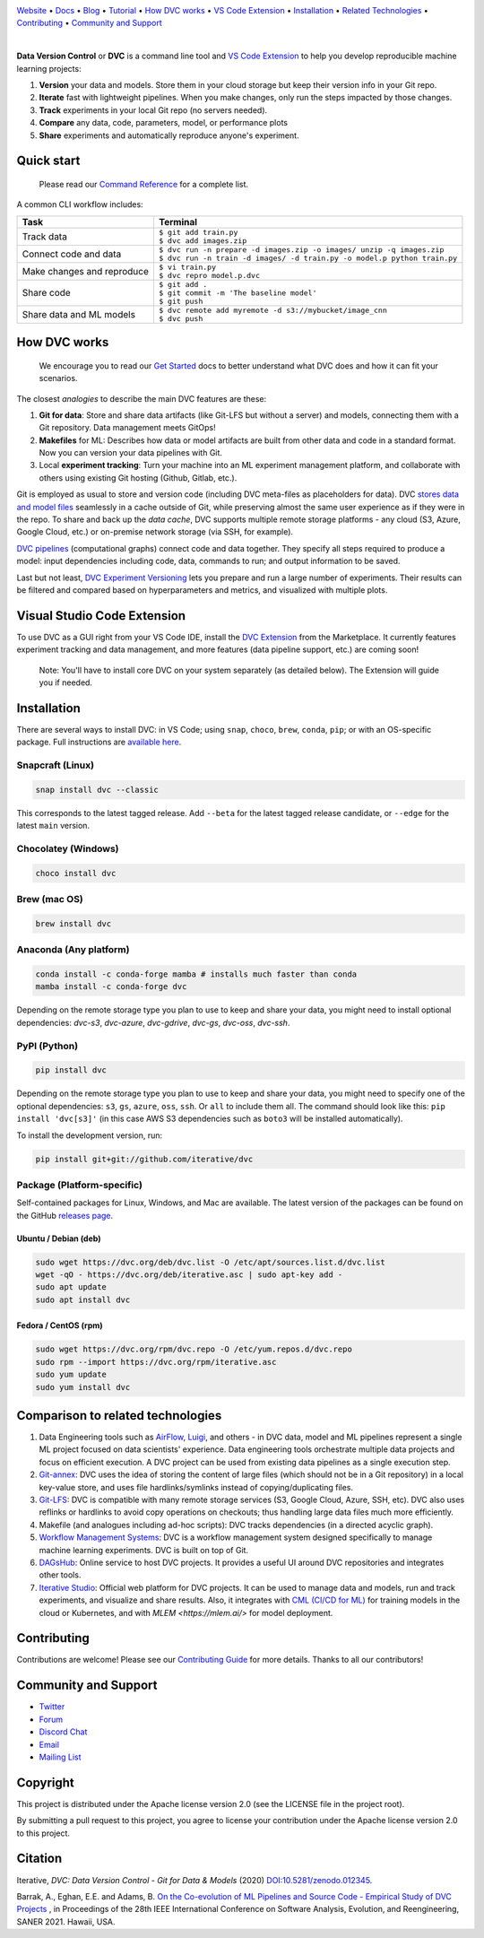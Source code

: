 |Banner|

`Website <https://dvc.org>`_
• `Docs <https://dvc.org/doc>`_
• `Blog <http://blog.dataversioncontrol.com>`_
• `Tutorial <https://dvc.org/doc/get-started>`_
• `How DVC works`_
• `VS Code Extension`_
• `Installation`_
• `Related Technologies`_
• `Contributing`_
• `Community and Support`_

|CI| |Maintainability| |Coverage| |VS Code| |DOI|

|PyPI| |Packages| |Brew| |Conda| |Choco| |Snap|

|

**Data Version Control** or **DVC** is a command line tool and `VS Code Extension`_ to help you develop reproducible machine learning projects:

#. **Version** your data and models.
   Store them in your cloud storage but keep their version info in your Git repo.

#. **Iterate** fast with lightweight pipelines.
   When you make changes, only run the steps impacted by those changes.

#. **Track** experiments in your local Git repo (no servers needed).

#. **Compare** any data, code, parameters, model, or performance plots

#. **Share** experiments and automatically reproduce anyone's experiment.

Quick start
===========

    Please read our `Command Reference <https://dvc.org/doc/command-reference>`_ for a complete list.

A common CLI workflow includes:

+-----------------------------------+----------------------------------------------------------------------------+
| Task                              | Terminal                                                                   |
+===================================+============================================================================+
| Track data                        | | ``$ git add train.py``                                                   |
|                                   | | ``$ dvc add images.zip``                                                 |
+-----------------------------------+----------------------------------------------------------------------------+
| Connect code and data             | | ``$ dvc run -n prepare -d images.zip -o images/ unzip -q images.zip``    |
|                                   | | ``$ dvc run -n train -d images/ -d train.py -o model.p python train.py`` |
+-----------------------------------+----------------------------------------------------------------------------+
| Make changes and reproduce        | | ``$ vi train.py``                                                        |
|                                   | | ``$ dvc repro model.p.dvc``                                              |
+-----------------------------------+----------------------------------------------------------------------------+
| Share code                        | | ``$ git add .``                                                          |
|                                   | | ``$ git commit -m 'The baseline model'``                                 |
|                                   | | ``$ git push``                                                           |
+-----------------------------------+----------------------------------------------------------------------------+
| Share data and ML models          | | ``$ dvc remote add myremote -d s3://mybucket/image_cnn``                 |
|                                   | | ``$ dvc push``                                                           |
+-----------------------------------+----------------------------------------------------------------------------+

How DVC works
=============

    We encourage you to read our `Get Started
    <https://dvc.org/doc/get-started>`_ docs to better understand what DVC
    does and how it can fit your scenarios.

The closest *analogies* to describe the main DVC features are these:

#. **Git for data**: Store and share data artifacts (like Git-LFS but without a server) and models, connecting them with a Git repository. Data management meets GitOps!
#. **Makefiles** for ML: Describes how data or model artifacts are built from other data and code in a standard format. Now you can version your data pipelines with Git.
#. Local **experiment tracking**: Turn your machine into an ML experiment management platform, and collaborate with others using existing Git hosting (Github, Gitlab, etc.).

Git is employed as usual to store and version code (including DVC meta-files as placeholders for data).
DVC `stores data and model files <https://dvc.org/doc/start/data-management>`_ seamlessly in a cache outside of Git, while preserving almost the same user experience as if they were in the repo.
To share and back up the *data cache*, DVC supports multiple remote storage platforms - any cloud (S3, Azure, Google Cloud, etc.) or on-premise network storage (via SSH, for example).

|Flowchart|

`DVC pipelines <https://dvc.org/doc/start/data-management/pipelines>`_ (computational graphs) connect code and data together.
They specify all steps required to produce a model: input dependencies including code, data, commands to run; and output information to be saved.

Last but not least, `DVC Experiment Versioning <https://dvc.org/doc/start/experiments>`_ lets you prepare and run a large number of experiments.
Their results can be filtered and compared based on hyperparameters and metrics, and visualized with multiple plots.

.. _`VS Code Extension`:

Visual Studio Code Extension
============================

|VS Code|

To use DVC as a GUI right from your VS Code IDE, install the `DVC Extension <https://marketplace.visualstudio.com/items?itemName=Iterative.dvc>`_ from the Marketplace.
It currently features experiment tracking and data management, and more features (data pipeline support, etc.) are coming soon!

|VS Code Extension Overview|

    Note: You'll have to install core DVC on your system separately (as detailed
    below). The Extension will guide you if needed.

Installation
============

There are several ways to install DVC: in VS Code; using ``snap``, ``choco``, ``brew``, ``conda``, ``pip``; or with an OS-specific package.
Full instructions are `available here <https://dvc.org/doc/get-started/install>`_.

Snapcraft (Linux)
-----------------

|Snap|

.. code-block:: bash

   snap install dvc --classic

This corresponds to the latest tagged release.
Add ``--beta`` for the latest tagged release candidate, or ``--edge`` for the latest ``main`` version.

Chocolatey (Windows)
--------------------

|Choco|

.. code-block:: bash

   choco install dvc

Brew (mac OS)
-------------

|Brew|

.. code-block:: bash

   brew install dvc

Anaconda (Any platform)
-----------------------

|Conda|

.. code-block:: bash

   conda install -c conda-forge mamba # installs much faster than conda
   mamba install -c conda-forge dvc

Depending on the remote storage type you plan to use to keep and share your data, you might need to install optional dependencies: `dvc-s3`, `dvc-azure`, `dvc-gdrive`, `dvc-gs`, `dvc-oss`, `dvc-ssh`.

PyPI (Python)
-------------

|PyPI|

.. code-block:: bash

   pip install dvc

Depending on the remote storage type you plan to use to keep and share your data, you might need to specify one of the optional dependencies: ``s3``, ``gs``, ``azure``, ``oss``, ``ssh``. Or ``all`` to include them all.
The command should look like this: ``pip install 'dvc[s3]'`` (in this case AWS S3 dependencies such as ``boto3`` will be installed automatically).

To install the development version, run:

.. code-block:: bash

   pip install git+git://github.com/iterative/dvc

Package (Platform-specific)
---------------------------

|Packages|

Self-contained packages for Linux, Windows, and Mac are available.
The latest version of the packages can be found on the GitHub `releases page <https://github.com/iterative/dvc/releases>`_.

Ubuntu / Debian (deb)
^^^^^^^^^^^^^^^^^^^^^
.. code-block:: bash

   sudo wget https://dvc.org/deb/dvc.list -O /etc/apt/sources.list.d/dvc.list
   wget -qO - https://dvc.org/deb/iterative.asc | sudo apt-key add -
   sudo apt update
   sudo apt install dvc

Fedora / CentOS (rpm)
^^^^^^^^^^^^^^^^^^^^^
.. code-block:: bash

   sudo wget https://dvc.org/rpm/dvc.repo -O /etc/yum.repos.d/dvc.repo
   sudo rpm --import https://dvc.org/rpm/iterative.asc
   sudo yum update
   sudo yum install dvc

.. _`Related Technologies`:

Comparison to related technologies
==================================

#. Data Engineering tools such as `AirFlow <https://airflow.apache.org/>`_, `Luigi <https://github.com/spotify/luigi>`_, and others - in DVC data, model and ML pipelines represent a single ML project focused on data scientists' experience.
   Data engineering tools orchestrate multiple data projects and focus on efficient execution.
   A DVC project can be used from existing data pipelines as a single execution step.

#. `Git-annex <https://git-annex.branchable.com/>`_:
   DVC uses the idea of storing the content of large files (which should not be in a Git repository) in a local key-value store, and uses file hardlinks/symlinks instead of copying/duplicating files.

#. `Git-LFS <https://git-lfs.github.com/>`_: DVC is compatible with many remote storage services (S3, Google Cloud, Azure, SSH, etc).
   DVC also uses reflinks or hardlinks to avoid copy operations on checkouts; thus handling large data
   files much more efficiently.

#. Makefile (and analogues including ad-hoc scripts):
   DVC tracks dependencies (in a directed acyclic graph).

#. `Workflow Management Systems <https://en.wikipedia.org/wiki/Workflow_management_system>`_:
   DVC is a workflow management system designed specifically to manage machine learning experiments.
   DVC is built on top of Git.

#. `DAGsHub <https://dagshub.com/>`_: Online service to host DVC projects.
   It provides a useful UI around DVC repositories and integrates other tools.

#. `Iterative Studio <https://studio.iterative.ai/>`_: Official web platform for DVC projects.
   It can be used to manage data and models, run and track experiments, and visualize and share results.
   Also, it integrates with `CML (CI/CD for ML) <https://cml.dev/>`__ for training models in the cloud or Kubernetes, and with `MLEM <https://mlem.ai/>` for model deployment.


Contributing
============

|Maintainability|

Contributions are welcome!
Please see our `Contributing Guide <https://dvc.org/doc/user-guide/contributing/core>`_ for more details.
Thanks to all our contributors!

|Contribs|

Community and Support
=====================

* `Twitter <https://twitter.com/DVCorg>`_
* `Forum <https://discuss.dvc.org/>`_
* `Discord Chat <https://dvc.org/chat>`_
* `Email <mailto:support@dvc.org>`_
* `Mailing List <https://sweedom.us10.list-manage.com/subscribe/post?u=a08bf93caae4063c4e6a351f6&id=24c0ecc49a>`_

Copyright
=========

This project is distributed under the Apache license version 2.0 (see the LICENSE file in the project root).

By submitting a pull request to this project, you agree to license your contribution under the Apache license version 2.0 to this project.

Citation
========

|DOI|

Iterative, *DVC: Data Version Control - Git for Data & Models* (2020)
`DOI:10.5281/zenodo.012345 <https://doi.org/10.5281/zenodo.3677553>`_.

Barrak, A., Eghan, E.E. and Adams, B. `On the Co-evolution of ML Pipelines and Source Code - Empirical Study of DVC Projects <https://mcis.cs.queensu.ca/publications/2021/saner.pdf>`_ , in Proceedings of the 28th IEEE International Conference on Software Analysis, Evolution, and Reengineering, SANER 2021. Hawaii, USA.


.. |Banner| image:: https://dvc.org/img/logo-github-readme.png
   :target: https://dvc.org
   :alt: DVC logo

.. |VS Code Extension Overview| image:: https://raw.githubusercontent.com/iterative/vscode-dvc/main/extension/docs/overview.gif
   :alt: DVC Extension for VS Code

.. |CI| image:: https://github.com/iterative/dvc/workflows/Tests/badge.svg?branch=main
   :target: https://github.com/iterative/dvc/actions
   :alt: GHA Tests

.. |Maintainability| image:: https://codeclimate.com/github/iterative/dvc/badges/gpa.svg
   :target: https://codeclimate.com/github/iterative/dvc
   :alt: Code Climate

.. |Coverage| image:: https://codecov.io/gh/iterative/dvc/branch/main/graph/badge.svg
   :target: https://codecov.io/gh/iterative/dvc
   :alt: Codecov

.. |Snap| image:: https://img.shields.io/badge/snap-install-82BEA0.svg?logo=snapcraft
   :target: https://snapcraft.io/dvc
   :alt: Snapcraft

.. |Choco| image:: https://img.shields.io/chocolatey/v/dvc?label=choco
   :target: https://chocolatey.org/packages/dvc
   :alt: Chocolatey

.. |Brew| image:: https://img.shields.io/homebrew/v/dvc?label=brew
   :target: https://formulae.brew.sh/formula/dvc
   :alt: Homebrew

.. |Conda| image:: https://img.shields.io/conda/v/conda-forge/dvc.svg?label=conda&logo=conda-forge
   :target: https://anaconda.org/conda-forge/dvc
   :alt: Conda-forge

.. |PyPI| image:: https://img.shields.io/pypi/v/dvc.svg?label=pip&logo=PyPI&logoColor=white
   :target: https://pypi.org/project/dvc
   :alt: PyPI

.. |Packages| image:: https://img.shields.io/github/v/release/iterative/dvc?label=deb|pkg|rpm|exe&logo=GitHub
   :target: https://github.com/iterative/dvc/releases/latest
   :alt: deb|pkg|rpm|exe

.. |DOI| image:: https://img.shields.io/badge/DOI-10.5281/zenodo.3677553-blue.svg
   :target: https://doi.org/10.5281/zenodo.3677553
   :alt: DOI

.. |Flowchart| image:: https://dvc.org/img/flow.gif
   :target: https://dvc.org/img/flow.gif
   :alt: how_dvc_works

.. |Contribs| image:: https://contrib.rocks/image?repo=iterative/dvc
   :target: https://github.com/iterative/dvc/graphs/contributors
   :alt: Contributors

.. |VS Code| image:: https://vsmarketplacebadge.apphb.com/version/Iterative.dvc.svg
   :target: https://marketplace.visualstudio.com/items?itemName=Iterative.dvc
   :alt: VS Code Extension
